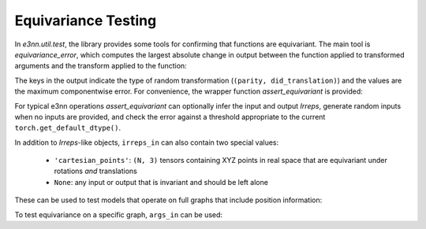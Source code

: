 Equivariance Testing
====================

In `e3nn.util.test`, the library provides some tools for confirming that functions are equivariant. The main tool is `equivariance_error`, which computes the largest absolute change in output between the function applied to transformed arguments and the transform applied to the function:

.. jupyter-execute::

    import e3nn.o3
    from e3nn.util.test import equivariance_error

    tp = e3nn.o3.FullyConnectedTensorProduct("2x0e + 3x1o", "2x0e + 3x1o", "2x1o")

    equivariance_error(
        tp,
        args_in=[tp.irreps_in1.randn(1, -1), tp.irreps_in2.randn(1, -1)],
        irreps_in=[tp.irreps_in1, tp.irreps_in2],
        irreps_out=[tp.irreps_out]
    )

The keys in the output indicate the type of random transformation (``(parity, did_translation)``) and the values are the maximum componentwise error.
For convenience, the wrapper function `assert_equivariant` is provided:

.. jupyter-execute::

    from e3nn.util.test import assert_equivariant

    assert_equivariant(tp)

For typical e3nn operations `assert_equivariant` can optionally infer the input and output `Irreps`, generate random inputs when no inputs are provided, and check the error against a threshold appropriate to the current  ``torch.get_default_dtype()``.

In addition to `Irreps`-like objects, ``irreps_in`` can also contain two special values:

 * ``'cartesian_points'``: ``(N, 3)`` tensors containing XYZ points in real space that are equivariant under rotations *and* translations
 * ``None``: any input or output that is invariant and should be left alone

These can be used to test models that operate on full graphs that include position information:

.. jupyter-execute::
    :hide-code:

    kwargs = dict(
        irreps_in="3x0e + 2x1o",
        irreps_out="4x0e + 1x1o",
        max_radius=2.0,
        num_neighbors=3.0,
        num_nodes=5.0
    )

.. jupyter-execute::

    import torch
    from torch_geometric.data import Data
    from e3nn.nn.models.v2103.gate_points_networks import SimpleNetwork
    from e3nn.util.test import assert_equivariant

    # kwargs = ...
    f = SimpleNetwork(**kwargs)

    def wrapper(pos, x):
        data = dict(pos=pos, x=x)
        return f(data)

    assert_equivariant(
        wrapper,
        irreps_in=['cartesian_points', f.irreps_in],
        irreps_out=[f.irreps_out],
    )

To test equivariance on a specific graph, ``args_in`` can be used:

.. jupyter-execute::
    :hide-code:

    my_pos = torch.randn(3, 3)
    my_x = f.irreps_in.randn(3, -1)

.. jupyter-execute::

    assert_equivariant(
        wrapper,
        irreps_in=['cartesian_points', f.irreps_in],
        args_in=[my_pos, my_x],
        irreps_out=[f.irreps_out],
    )
